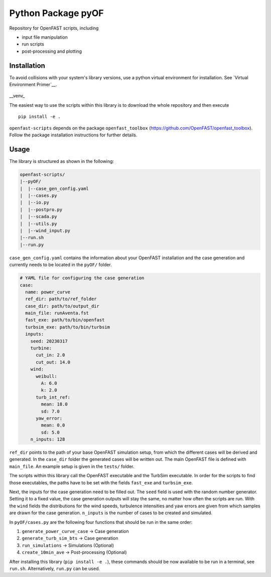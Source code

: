==================================
Python Package pyOF
==================================

Repository for OpenFAST scripts, including

- input file manipulation
- run scripts
- post-processing and plotting


Installation
--------------------
To avoid collisions with your system's library versions,
use a python virtual environment for installation. See
`Virtual Environment Primer`__.

 .. _venv: https://realpython.com/python-virtual-environments-a-primer/

__venv_

The easiest way to use the scripts within this library is to download the whole repository and then execute
::

    pip install -e .

``openfast-scripts`` depends on the package ``openfast_toolbox`` (https://github.com/OpenFAST/openfast_toolbox).
Follow the package installation instructions for further details.

Usage
-------
The library is structured as shown in the following:

.. code-block:: text

   openfast-scripts/
   |--pyOF/
   |  |--case_gen_config.yaml
   |  |--cases.py
   |  |--io.py
   |  |--postpro.py
   |  |--scada.py
   |  |--utils.py
   |  |--wind_input.py
   |--run.sh
   |--run.py

``case_gen_config.yaml`` contains the information about your OpenFAST installation and the case generation and currently needs to be located in the ``pyOF/`` folder.

.. code-block:: yaml

    # YAML file for configuring the case generation
    case:
      name: power_curve
      ref_dir: path/to/ref_folder
      case_dir: path/to/output_dir
      main_file: runAventa.fst
      fast_exe: path/to/bin/openfast
      turbsim_exe: path/to/bin/turbsim
      inputs:
        seed: 20230317
        turbine:
          cut_in: 2.0
          cut_out: 14.0
        wind:
          weibull:
            A: 6.0
            k: 2.0
          turb_int_ref:
            mean: 18.0
            sd: 7.0
          yaw_error:
            mean: 0.0
            sd: 5.0
        n_inputs: 128
  
``ref_dir`` points to the path of your base OpenFAST simulation setup, from which the different cases will be derived and generated.
In the ``case_dir`` folder the generated cases will be written out. 
The main OpenFAST file is defined with ``main_file``.
An example setup is given in the ``tests/`` folder.

The scripts within this library call the OpenFAST executable and the TurbSim executable. In order for the scripts to find those executables, the paths have to be set with the fields ``fast_exe`` and ``turbsim_exe``.

Next, the inputs for the case generation need to be filled out.
The ``seed`` field is used with the random number generator. Setting it to a fixed value, the case generation outputs will stay the same, no matter how often the scripts are run.
With the ``wind`` fields the distributions for the wind speeds, turbulence intensities and yaw errors are given from which samples are drawn for the case generation.
``n_inputs`` is the number of cases to be created and simulated.


In ``pyOF/cases.py`` are the following four functions that should be run in the same order:

1. ``generate_power_curve_case`` -> Case generation
2. ``generate_turb_sim_bts``     -> Case generation
3. ``run_simulations``           -> Simulations (Optional)
4. ``create_10min_ave``          -> Post-processing (Optional)  

After installing this library (``pip install -e .``), these commands should be now available to be run in a terminal, see ``run.sh``.
Alternatively, ``run.py`` can be used. 

